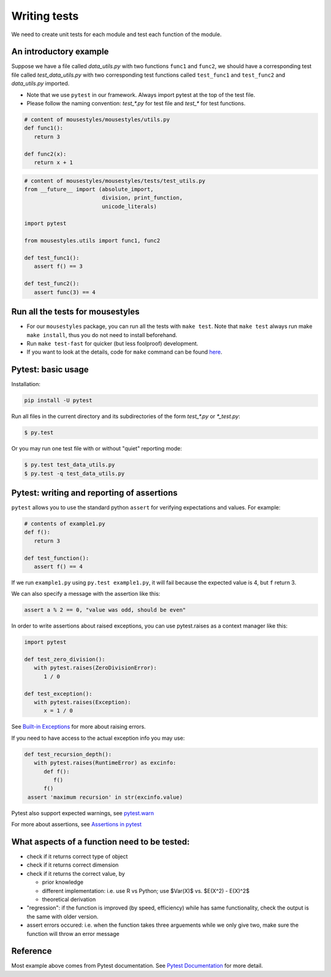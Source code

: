 Writing tests
=============

We need to create unit tests for each module and test each function of the module.

An introductory example
-----------------------

Suppose we have a file called *data_utils.py* with two functions ``func1`` and ``func2``, we should have a corresponding test file called *test_data_utils.py* with two corresponding test functions called ``test_func1`` and ``test_func2`` and *data_utils.py* imported.

- Note that we use ``pytest`` in our framework. Always import pytest at the top of the test file.
- Please follow the naming convention: `test_\*.py` for test file and `test_\*` for test functions.

.. code:: python

   # content of mousestyles/mousestyles/utils.py
   def func1():
      return 3

   def func2(x):
      return x + 1

.. code:: python

   # content of mousestyles/mousestyles/tests/test_utils.py
   from __future__ import (absolute_import,
                           division, print_function,
                           unicode_literals)

   import pytest

   from mousestyles.utils import func1, func2

   def test_func1():
      assert f() == 3

   def test_func2():
      assert func(3) == 4

Run all the tests for mousestyles
---------------------------------

-  For our ``mousestyles`` package, you can run all the tests with
   ``make test``. Note that ``make test`` always run make ``make install``,
   thus you do not need to install beforehand.

-  Run ``make test-fast`` for quicker (but less foolproof) development. 

-  If you want to look at the details, code for ``make`` command can be
   found `here <https://github.com/berkeley-stat222/mousestyles/blob/master/Makefile>`__.

Pytest: basic usage
-------------------

Installation:

.. code:: 

   pip install -U pytest

Run all files in the current directory and its subdirectories of the form
`test_*.py` or `*_test.py`:

.. code:: 

   $ py.test

Or you may run one test file with or without "quiet" reporting mode:

.. code:: 

   $ py.test test_data_utils.py
   $ py.test -q test_data_utils.py

Pytest: writing and reporting of assertions
-------------------------------------------

``pytest`` allows you to use the standard python ``assert`` for verifying
expectations and values. For example:

.. code:: python

   # contents of example1.py
   def f():
      return 3

   def test_function():
      assert f() == 4

If we run ``example1.py`` using ``py.test example1.py``, it will fail because
the expected value is 4, but ``f`` return 3.

We can also specify a message with the assertion like this:

.. code:: python

   assert a % 2 == 0, "value was odd, should be even"

In order to write assertions about raised exceptions, you can use pytest.raises
as a context manager like this:

.. code:: python

   import pytest

   def test_zero_division():
      with pytest.raises(ZeroDivisionError):
         1 / 0

   def test_exception():
      with pytest.raises(Exception):
         x = 1 / 0


See  `Built-in Exceptions
<https://docs.python.org/2/library/exceptions.html>`__ for more about raising
errors.

If you need to have access to the actual exception info you may use:

.. code:: python

   def test_recursion_depth():
      with pytest.raises(RuntimeError) as excinfo:
         def f():
            f()
         f()
    assert 'maximum recursion' in str(excinfo.value)

Pytest also support expected warnings, see `pytest.warn
<https://pytest.org/latest/recwarn.html#warns>`__

For more about assertions, see `Assertions in pytest
<https://pytest.org/latest/assert.html#assert>`__

What aspects of a function need to be tested:
---------------------------------------------

-  check if it returns correct type of object
-  check if it returns correct dimension
-  check if it returns the correct value, by

   -  prior knowledge
   -  different implementation: i.e. use R vs Python; use
      $Var(X)$ vs. $E(X^2) - E(X)^2$
   -  theoretical derivation

-  "regression": if the function is improved (by speed, efficiency)
   while has same functionality, check the output is the same with older
   version.
-  assert errors occured: i.e. when the function takes three arguements
   while we only give two, make sure the function will throw an error
   message

Reference
---------

Most example above comes from Pytest documentation. See `Pytest Documentation
<https://pytest.org/latest/index.html>`__ for more detail. 
